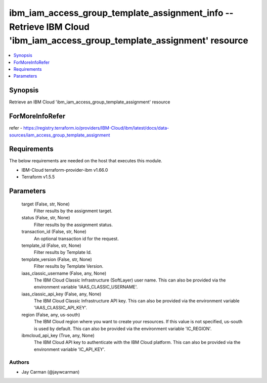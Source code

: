 
ibm_iam_access_group_template_assignment_info -- Retrieve IBM Cloud 'ibm_iam_access_group_template_assignment' resource
=======================================================================================================================

.. contents::
   :local:
   :depth: 1


Synopsis
--------

Retrieve an IBM Cloud 'ibm_iam_access_group_template_assignment' resource


ForMoreInfoRefer
----------------
refer - https://registry.terraform.io/providers/IBM-Cloud/ibm/latest/docs/data-sources/iam_access_group_template_assignment

Requirements
------------
The below requirements are needed on the host that executes this module.

- IBM-Cloud terraform-provider-ibm v1.66.0
- Terraform v1.5.5



Parameters
----------

  target (False, str, None)
    Filter results by the assignment target.


  status (False, str, None)
    Filter results by the assignment status.


  transaction_id (False, str, None)
    An optional transaction id for the request.


  template_id (False, str, None)
    Filter results by Template Id.


  template_version (False, str, None)
    Filter results by Template Version.


  iaas_classic_username (False, any, None)
    The IBM Cloud Classic Infrastructure (SoftLayer) user name. This can also be provided via the environment variable 'IAAS_CLASSIC_USERNAME'.


  iaas_classic_api_key (False, any, None)
    The IBM Cloud Classic Infrastructure API key. This can also be provided via the environment variable 'IAAS_CLASSIC_API_KEY'.


  region (False, any, us-south)
    The IBM Cloud region where you want to create your resources. If this value is not specified, us-south is used by default. This can also be provided via the environment variable 'IC_REGION'.


  ibmcloud_api_key (True, any, None)
    The IBM Cloud API key to authenticate with the IBM Cloud platform. This can also be provided via the environment variable 'IC_API_KEY'.













Authors
~~~~~~~

- Jay Carman (@jaywcarman)

